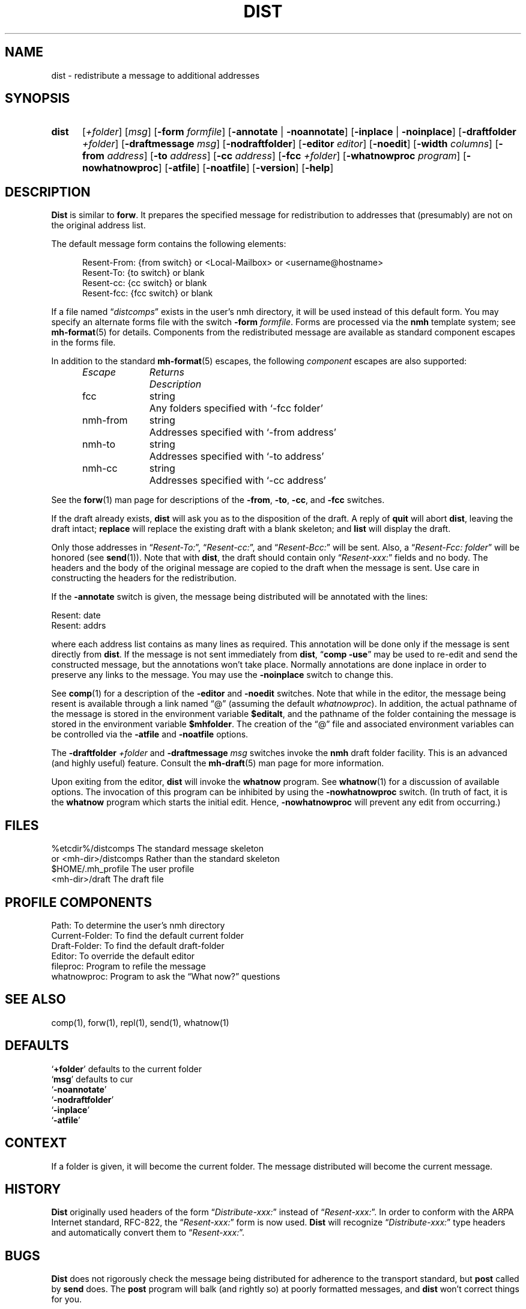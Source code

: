 .\"
.\" %nmhwarning%
.\"
.TH DIST %manext1% "%nmhdate%" MH.6.8 [%nmhversion%]
.SH NAME
dist \- redistribute a message to additional addresses
.SH SYNOPSIS
.HP 5
.na
.B dist
.RI [ +folder ]
.RI [ msg ]
.RB [ \-form
.IR formfile ]
.RB [ \-annotate " | " \-noannotate ] 
.RB [ \-inplace " | " \-noinplace ] 
.RB [ \-draftfolder
.IR +folder ]
.RB [ \-draftmessage
.IR msg ]
.RB [ \-nodraftfolder ]
.RB [ \-editor
.IR editor ]
.RB [ \-noedit ]
.RB [ \-width
.IR columns ]
.RB [ \-from
.IR address ]
.RB [ \-to
.IR address ]
.RB [ \-cc
.IR address ]
.RB [ \-fcc
.IR +folder ]
.RB [ \-whatnowproc
.IR program ]
.RB [ \-nowhatnowproc ]
.RB [ \-atfile ]
.RB [ \-noatfile ]
.RB [ \-version ]
.RB [ \-help ]
.ad
.SH DESCRIPTION
.B Dist
is similar to
.BR forw .
It prepares the specified message
for redistribution to addresses that (presumably) are not on the original
address list.
.PP
The default message form contains the following elements:
.PP
.RS 5
.nf
Resent-From: {from switch} or <Local-Mailbox> or <username@hostname>
Resent-To: {to switch} or blank
Resent-cc: {cc switch} or blank
Resent-fcc: {fcc switch} or blank
.fi
.RE
.PP
If a file named
.RI \*(lq distcomps \*(rq
exists in the user's nmh directory, it
will be used instead of this default form.  You may specify an alternate
forms file with the switch
.B \-form
.IR formfile .
Forms are processed via the
.B nmh
template system; see
.BR mh\-format (5)
for details.  Components from the redistributed message are available
as standard component escapes in the forms file.
.PP
In addition to the standard
.BR mh\-format (5)
escapes, the following
.I component
escapes are also supported:
.PP
.RS 5
.nf
.ta \w'Escape	'u +\w'Returns	'u
.I "Escape	Returns	Description"
fcc	string	Any folders specified with `\-fcc\ folder'
nmh\-from	string	Addresses specified with `\-from\ address'
nmh\-to	string	Addresses specified with `\-to\ address'
nmh\-cc	string	Addresses specified with `\-cc\ address'
.fi
.RE
.PP
See the
.BR forw (1)
man page for descriptions of the
.BR \-from ,
.BR \-to ,
.BR \-cc ,
and
.B \-fcc
switches.
.PP
If the draft already exists,
.B dist
will ask you as to the disposition of the draft.  A reply of
.B quit
will abort
.BR dist ,
leaving the draft intact;
.B replace
will replace the existing draft with a blank skeleton; and
.B list
will display the draft.
.PP
Only those addresses in
.RI \*(lq Resent\-To: \*(rq,
.RI \*(lq Resent\-cc: \*(rq,
and
.RI \*(lq Resent\-Bcc: \*(rq
will be sent.  Also, a
.RI \*(lq "Resent\-Fcc: folder" \*(rq
will be honored (see
.BR send (1)).
Note that with
.BR dist ,
the draft should contain only
.RI \*(lq Resent\-xxx: \*(rq
fields and no body.  The headers and the body of
the original message are copied to the draft when the message is sent.
Use care in constructing the headers for the redistribution.
.PP
If the
.B \-annotate
switch is given, the  message being distributed will
be annotated with the lines:

     Resent:\ date
     Resent:\ addrs

where each address list contains as many lines as required.  This
annotation will be done only if the message is sent directly from
.BR dist .
If the message is not sent immediately from
.BR dist ,
.RB \*(lq comp
.BR \-use \*(rq
may be used to re\-edit and send the constructed
message, but the annotations won't take place.  Normally annotations are
done inplace in order to preserve any links to the message.  You may use
the
.B \-noinplace
switch to change this.
.PP
See
.BR comp (1)
for a description of the
.B \-editor
and
.B \-noedit
switches.  Note that while in the editor, the message being resent
is available through a link named \*(lq@\*(rq (assuming the default
.IR whatnowproc ).
In addition, the actual pathname of the message is
stored in the environment variable
.BR $editalt ,
and the pathname of
the folder containing the message is stored in the environment variable
.BR $mhfolder .
The creation of the \*(lq@\*(rq file and associated environment variables
can be controlled via the
.B \-atfile
and
.B \-noatfile
options.
.PP
The
.B \-draftfolder
.I +folder
and
.B \-draftmessage
.I msg
switches invoke the
.B nmh
draft folder facility.  This is an advanced (and highly
useful) feature.  Consult the
.BR mh-draft (5)
man page for more information.
.PP
Upon exiting from the editor,
.B dist
will invoke the
.B whatnow
program.  See
.BR whatnow (1)
for a discussion of available options.  The invocation of this
program can be inhibited by using the
.B \-nowhatnowproc
switch.  (In truth of fact, it is the
.B whatnow
program which starts the initial edit.  Hence,
.B \-nowhatnowproc
will prevent any edit from occurring.)

.SH FILES
.fc ^ ~
.nf
.ta \w'%etcdir%/ExtraBigFileName  'u
^%etcdir%/distcomps~^The standard message skeleton
^or <mh\-dir>/distcomps~^Rather than the standard skeleton
^$HOME/\&.mh\(ruprofile~^The user profile
^<mh\-dir>/draft~^The draft file
.fi

.SH "PROFILE COMPONENTS"
.fc ^ ~
.nf
.ta 2.4i
.ta \w'ExtraBigProfileName  'u
^Path:~^To determine the user's nmh directory
^Current\-Folder:~^To find the default current folder
^Draft\-Folder:~^To find the default draft\-folder
^Editor:~^To override the default editor
^fileproc:~^Program to refile the message
^whatnowproc:~^Program to ask the \*(lqWhat now?\*(rq questions
.fi

.SH "SEE ALSO"
comp(1), forw(1), repl(1), send(1), whatnow(1)

.SH DEFAULTS
.nf
.RB ` +folder "' defaults to the current folder"
.RB ` msg "' defaults to cur"
.RB ` \-noannotate '
.RB ` \-nodraftfolder '
.RB ` \-inplace '
.RB ` \-atfile '
.fi

.SH CONTEXT
If a folder is given, it will become the current folder.  The message
distributed will become the current message.

.SH HISTORY
.B Dist
originally used headers of the form
.RI \*(lq Distribute\-xxx: \*(rq
instead of
.RI \*(lq Resent\-xxx: \*(rq.
In order to conform with the ARPA Internet standard, RFC\-822, the
.RI \*(lq Resent\-xxx: \*(rq
form is now used.
.B Dist
will recognize
.RI \*(lq Distribute\-xxx: \*(rq
type headers and automatically convert them to
.RI \*(lq Resent\-xxx: \*(rq.

.SH BUGS
.B Dist
does not rigorously check the message being distributed
for adherence to the transport standard, but
.B post
called by
.B send
does.  The
.B post
program will balk (and rightly so) at poorly formatted messages, and
.B dist
won't correct things for you.
.PP
If
.I whatnowproc
is
.BR whatnow ,
then
.B comp
uses a built\-in
.BR whatnow ,
it does not actually run the
.B whatnow
program.
Hence, if you define your own
.IR whatnowproc ,
don't call it
.B whatnow
since
.B comp
won't run it.
.PP
If your current working directory is not writable, the link named
\*(lq@\*(rq is not available.
